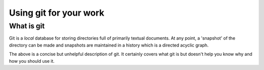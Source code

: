 Using git for your work
=======================

What is git
-----------

Git is a *local* database for storing directories full of primarily textual documents. At any point, a 'snapshot' of the directory can be made and snapshots are maintained in a history which is a directed acyclic graph.

The above is a concise but unhelpful description of git. It certainly covers what git is but doesn't help you know why and how you should use it.


